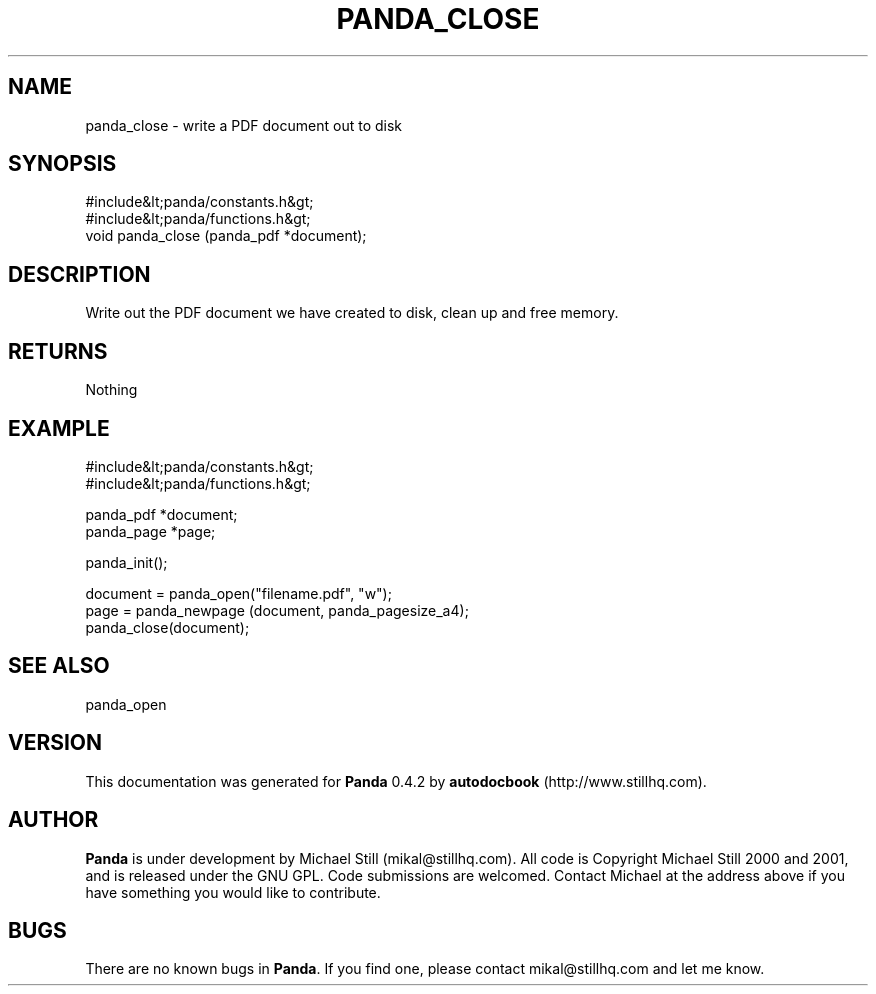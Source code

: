 .\" This manpage has been automatically generated by docbook2man 
.\" from a DocBook document.  This tool can be found at:
.\" <http://shell.ipoline.com/~elmert/comp/docbook2X/> 
.\" Please send any bug reports, improvements, comments, patches, 
.\" etc. to Steve Cheng <steve@ggi-project.org>.
.TH "PANDA_CLOSE" "3" "16 May 2003" "" ""

.SH NAME
panda_close \- write a PDF document out to disk
.SH SYNOPSIS

.nf
 #include&lt;panda/constants.h&gt;
 #include&lt;panda/functions.h&gt;
 void panda_close (panda_pdf *document);
.fi
.SH "DESCRIPTION"
.PP
Write out the PDF document we have created to disk, clean up and free memory.
.SH "RETURNS"
.PP
Nothing
.SH "EXAMPLE"

.nf
 #include&lt;panda/constants.h&gt;
 #include&lt;panda/functions.h&gt;
 
 panda_pdf *document;
 panda_page *page;
 
 panda_init();
 
 document = panda_open("filename.pdf", "w");
 page = panda_newpage (document, panda_pagesize_a4);
 panda_close(document);
.fi
.SH "SEE ALSO"
.PP
panda_open
.SH "VERSION"
.PP
This documentation was generated for \fBPanda\fR 0.4.2 by \fBautodocbook\fR (http://www.stillhq.com).
.SH "AUTHOR"
.PP
\fBPanda\fR is under development by Michael Still (mikal@stillhq.com). All code is Copyright Michael Still 2000 and 2001,  and is released under the GNU GPL. Code submissions are welcomed. Contact Michael at the address above if you have something you would like to contribute.
.SH "BUGS"
.PP
There  are no known bugs in \fBPanda\fR. If you find one, please contact mikal@stillhq.com and let me know.

